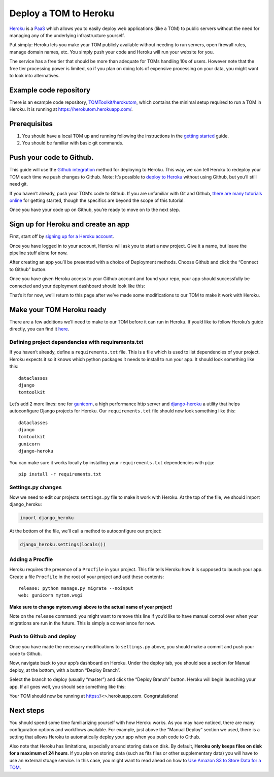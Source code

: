 Deploy a TOM to Heroku
----------------------

`Heroku <https://heroku.com>`__ is a
`PaaS <https://en.wikipedia.org/wiki/Platform_as_a_service>`__ which
allows you to easily deploy web applications (like a TOM) to public
servers without the need for managing any of the underlying
infrastructure yourself.

Put simply: Heroku lets you make your TOM publicly available without
needing to run servers, open firewall rules, manage domain names, etc.
You simply push your code and Heroku will run your website for you.

The service has a free tier that should be more than adequate for TOMs
handling 10s of users. However note that the free tier processing power
is limited, so if you plan on doing lots of expensive processing on your
data, you might want to look into alternatives.

Example code repository
~~~~~~~~~~~~~~~~~~~~~~~

There is an example code repository,
`TOMToolkit/herokutom <https://github.com/TOMToolkit/herokutom>`__,
which contains the minimal setup required to run a TOM in Heroku. It is
running at https://herokutom.herokuapp.com/.

Prerequisites
~~~~~~~~~~~~~

1. You should have a local TOM up and running following the instructions
   in the `getting started </introduction/getting_started>`__ guide.
2. You should be familiar with basic git commands.

Push your code to Github.
~~~~~~~~~~~~~~~~~~~~~~~~~

This guide will use the `Github
integration <https://devcenter.heroku.com/articles/github-integration>`__
method for deploying to Heroku. This way, we can tell Heroku to redeploy
your TOM each time we push changes to Github. Note: It’s possible to
`deploy to Heroku <https://devcenter.heroku.com/articles/git>`__ without
using Github, but you’ll still need git.

If you haven’t already, push your TOM’s code to Github. If you are
unfamiliar with Git and Github, `there are many tutorials
online <https://guides.github.com/activities/hello-world/>`__ for
getting started, though the specifics are beyond the scope of this
tutorial.

Once you have your code up on Github, you’re ready to move on to the
next step.

Sign up for Heroku and create an app
~~~~~~~~~~~~~~~~~~~~~~~~~~~~~~~~~~~~

First, start off by `signing up for a Heroku
account <https://signup.heroku.com/>`__.

Once you have logged in to your account, Heroku will ask you to start a
new project. Give it a name, but leave the pipeline stuff alone for now.

After creating an app you’ll be presented with a choice of Deployment
methods. Choose Github and click the “Connect to Github” button.

|image0|

Once you have given Heroku access to your Github account and found your
repo, your app should successfully be connected and your deployment
dashboard should look like this:

|image1|

That’s it for now, we’ll return to this page after we’ve made some
modifications to our TOM to make it work with Heroku.

Make your TOM Heroku ready
~~~~~~~~~~~~~~~~~~~~~~~~~~

There are a few additions we’ll need to make to our TOM before it can
run in Heroku. If you’d like to follow Heroku’s guide directly, you can
find it
`here <https://devcenter.heroku.com/articles/django-app-configuration>`__.

Defining project dependencies with requirements.txt
^^^^^^^^^^^^^^^^^^^^^^^^^^^^^^^^^^^^^^^^^^^^^^^^^^^

If you haven’t already, define a ``requirements.txt`` file. This is a
file which is used to list dependencies of your project. Heroku expects
it so it knows which python packages it needs to install to run your
app. It should look something like this:

::

   dataclasses
   django
   tomtoolkit

Let’s add 2 more lines: one for `gunicorn <https://gunicorn.org/>`__, a
high performance http server and
`django-heroku <https://github.com/heroku/django-heroku>`__ a utility
that helps autoconfigure Django projects for Heroku. Our
``requirements.txt`` file should now look something like this:

::

   dataclasses
   django
   tomtoolkit
   gunicorn
   django-heroku

You can make sure it works locally by installing your
``requirements.txt`` dependencies with ``pip``:

::

   pip install -r requirements.txt

Settings.py changes
^^^^^^^^^^^^^^^^^^^

Now we need to edit our projects ``settings.py`` file to make it work
with Heroku. At the top of the file, we should import django_heroku:

.. code:: python

   import django_heroku

At the bottom of the file, we’ll call a method to autoconfigure our
project:

.. code:: python

   django_heroku.settings(locals())

Adding a Procfile
^^^^^^^^^^^^^^^^^

Heroku requires the presence of a ``Procfile`` in your project. This
file tells Heroku how it is supposed to launch your app. Create a file
``Procfile`` in the root of your project and add these contents:

::

   release: python manage.py migrate --noinput
   web: gunicorn mytom.wsgi

**Make sure to change mytom.wsgi above to the actual name of your
project!**

Note on the ``release`` command: you might want to remove this line if
you’d like to have manual control over when your migrations are run in
the future. This is simply a convenience for now.

Push to Github and deploy
^^^^^^^^^^^^^^^^^^^^^^^^^

Once you have made the necessary modifications to ``settings.py`` above,
you should make a commit and push your code to Github.

Now, navigate back to your app’s dashboard on Heroku. Under the deploy
tab, you should see a section for Manual deploy, at the bottom, with a
button “Deploy Branch”.

|image2|

Select the branch to deploy (usually “master”) and click the “Deploy
Branch” button. Heroku will begin launching your app. If all goes well,
you should see something like this:

|image3|

Your TOM should now be running at https://<>.herokuapp.com.
Congratulations!

Next steps
~~~~~~~~~~

You should spend some time familiarizing yourself with how Heroku works.
As you may have noticed, there are many configuration options and
workflows available. For example, just above the “Manual Deploy” section
we used, there is a setting that allows Heroku to automatically deploy
your app when you push code to Github.

Also note that Heroku has limitations, especially around storing data on
disk. By default, **Heroku only keeps files on disk for a maximum of 24
hours**. If you plan on storing data (such as fits files or other
supplementary data) you will have to use an external stoage service. In
this case, you might want to read ahead on how to `Use Amazon S3 to
Store Data for a TOM <https://tomtoolkit.github.io/docs/amazons3>`__.

.. |image0| image:: /_static/heroku_deploy_doc/githubintegration.png
.. |image1| image:: /_static/heroku_deploy_doc/githubconnected.png
.. |image2| image:: /_static/heroku_deploy_doc/herokudeploybranch.png
.. |image3| image:: /_static/heroku_deploy_doc/branchdeployed.png
